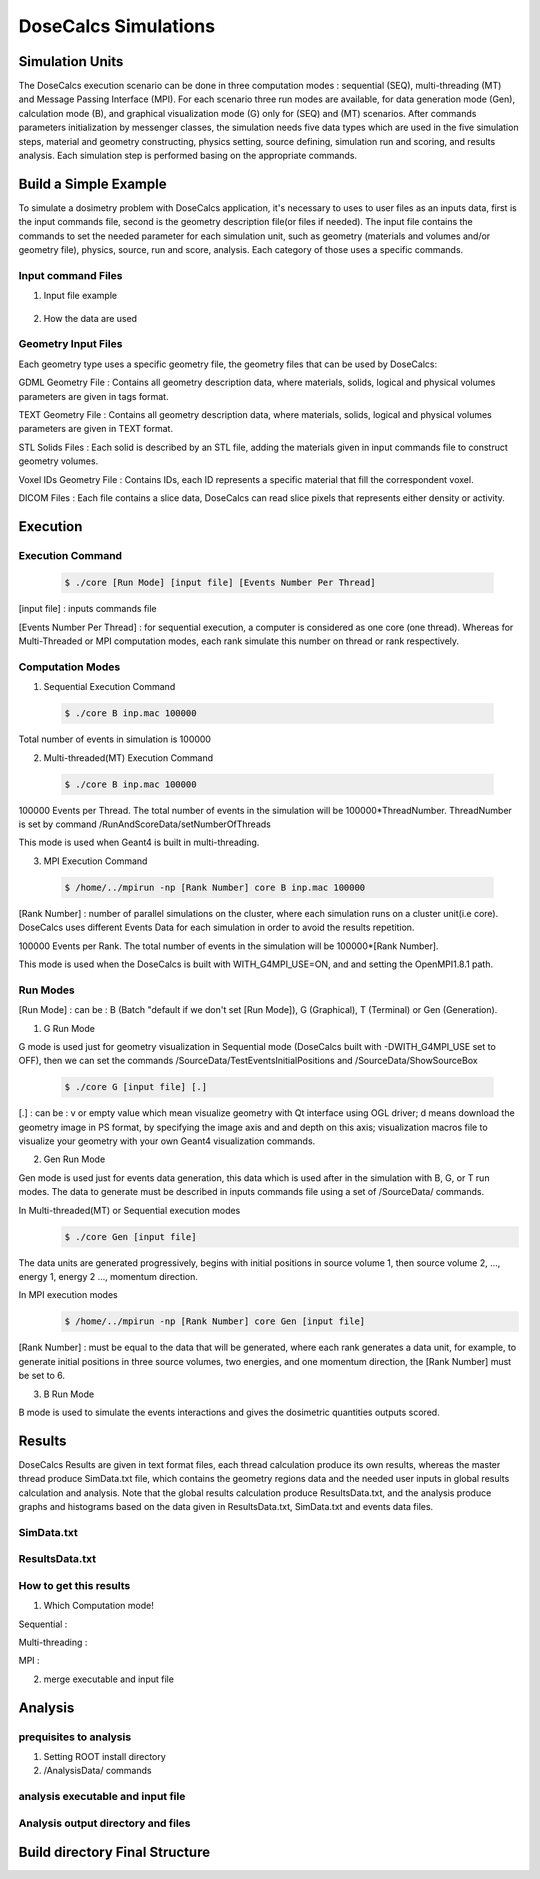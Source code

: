 DoseCalcs Simulations
=====================


Simulation Units
----------------

The DoseCalcs execution scenario can be done in three computation modes : sequential (SEQ), multi-threading (MT) and Message Passing Interface (MPI). For each scenario three run modes are available, for data generation mode (Gen), calculation mode (B), and graphical visualization mode (G) only for (SEQ) and (MT) scenarios. After commands parameters initialization by messenger classes, the simulation needs five data types which are used in the five simulation steps, material and geometry constructing, physics setting, source defining, simulation run and scoring, and results analysis. Each simulation step is performed basing on the appropriate commands.

Build a Simple Example
----------------------

To simulate a dosimetry problem with DoseCalcs application, it's necessary to uses to user files as an inputs data, first is the input commands file, second is the geometry description file(or files if needed). The input file contains the commands to set the needed parameter for each simulation unit, such as geometry (materials and volumes and/or geometry file), physics, source, run and score, analysis. Each category of those uses a specific commands.

Input command Files
+++++++++++++++++++

1. Input file example

 .. code-block::
    :linenos:
    :emphasize-lines: 1,15,22,27,34,40

    #######################################################  Materials  ########################
    /MaterialData/createElement 1 1.008 Hydrogen
    /MaterialData/createElement 6 12.011 Carbon
    /MaterialData/createElement 7 14.007 Nitrogen
    /MaterialData/createElement 8 16 Oxygen
    /MaterialData/createElement 11 12.9898 Sodium
    /MaterialData/createElement 12 30.974 Phosphorus
    /MaterialData/createElement 16 32.065 Sulfur
    /MaterialData/createElement 17 35.453 Chlorine
    /MaterialData/createElement 19 39.0983 Potassium
    /MaterialData/createMaterial Phantom 95 9 1.05 g/cm3 frac
    /MaterialData/addElements Hydrogen 10.2 Carbon 13.1 Nitrogen 3.1 Oxygen 72.4 Sodium 0.2 Phosphorus 0.2 Sulfur 0.3 Chlorine 0.2 Potassium 0.3
    /MaterialData/setNistMaterialNameAndID G4_AIR 1

    #######################################################  Geometry ##########################
    /GeometryData/createWorld World G4_AIR yes 20. 20. 20. cm
    /GeometryData/createSolid STL solid11 Scripts/solid11.stl
    /GeometryData/createVolume STLVol11 solid11 G4_AIR World 8. 8. 8. 30. 10. 130. cm degree
    /GeometryData/createSolid Box BoxSol 50. 40. 60. cm
    /GeometryData/createVolume BoxVol BoxSol Phantom World 80. 80. 80. 30. 10. 130. cm degree

    #######################################################  Physics  ##########################
    /PhysicsData/setPhysicsData EMS3
    /PhysicsData/setCutsData 1. 1. mm keV
    /PhysicsData/generateCrossSectionFor gamma MeV 0.01 0.015 0.02 0.03 0.05 0.1 0.2 0.5 1

    #######################################################  Source  ###########################
    /SourceData/setEventsParticleNameData gamma
    /SourceData/setEventsInitialPosData cm Volume STLVol11 2. 2. 2. BoxVol 1.2 1.2 1.2
    /SourceData/setEventsInitialEneData MeV Mono 0.01 0.02 0.015 0.03 0.05 0.1 0.2 0.5 1
    /SourceData/setEventsInitialMomDirData degree Isotropic
    /SourceData/setSourceGenerationData 10000 yes yes yes

    #######################################################  Run and Score  ####################
    /RunAndScoreData/setRegionsToScore STLVol11 BoxVol
    /RunAndScoreData/setQuantitiesToScore SAF
    /RunAndScoreData/setNumberOfThreads 4
    /RunAndScoreData/setSimNumOnRanks m

    #######################################################  Analysis  #########################
    /AnalysisData/generateSelfCrossGraphs Reference_Result Self_Cross MIRD /home/tarik/Desktop/WorkSpace/Projects/DoseCalcsCore/Results/ReferenceData.txt
    /AnalysisData/generateRelativeErrGraph
    /AnalysisData/generateRelativeSDevGraph
    /AnalysisData/generateVariableRegionGraph Mass
    /AnalysisData/generateEventsDataHisto
    /AnalysisData/setGraphsParameters yes no yes yes RightTop .pdf

2. How the data are used


Geometry Input Files
++++++++++++++++++++

Each geometry type uses a specific geometry file, the geometry files that can be used by DoseCalcs:

GDML Geometry File : Contains all geometry description data, where materials, solids, logical and physical volumes parameters are given in tags format.

TEXT Geometry File : Contains all geometry description data, where materials, solids, logical and physical volumes parameters are given in TEXT format.

STL Solids Files : Each solid is described by an STL file, adding the materials given in input commands file to construct geometry volumes.

Voxel IDs Geometry File : Contains IDs, each ID represents a specific material that fill the correspondent voxel.

DICOM Files : Each file contains a slice data, DoseCalcs can read slice pixels that represents either density or activity.

Execution
---------

Execution Command
+++++++++++++++++

 .. code-block:: bash

    $ ./core [Run Mode] [input file] [Events Number Per Thread]

[input file] : inputs commands file

[Events Number Per Thread] : for sequential execution, a computer is considered as one core (one thread). Whereas for Multi-Threaded or MPI computation modes, each rank simulate this number on thread or rank respectively.

Computation Modes
+++++++++++++++++

1. Sequential Execution Command

 .. code-block:: bash

    $ ./core B inp.mac 100000

Total number of events in simulation is 100000

2. Multi-threaded(MT) Execution Command

 .. code-block:: bash

    $ ./core B inp.mac 100000

100000 Events per Thread. The total number of events in the simulation will be 100000*ThreadNumber. ThreadNumber is set by command /RunAndScoreData/setNumberOfThreads

This mode is used when Geant4 is built in multi-threading.

3. MPI Execution Command

 .. code-block:: bash

    $ /home/../mpirun -np [Rank Number] core B inp.mac 100000

[Rank Number] : number of parallel simulations on the cluster, where each simulation runs on a cluster unit(i.e core). DoseCalcs uses different Events Data for each simulation in order to avoid the results repetition.

100000 Events per Rank. The total number of events in the simulation will be 100000*[Rank Number].

This mode is used when the DoseCalcs is built with WITH_G4MPI_USE=ON, and and setting the OpenMPI1.8.1 path.

Run Modes
+++++++++

[Run Mode] : can be : B (Batch "default if we don't set [Run Mode]), G (Graphical), T (Terminal) or Gen (Generation).

1. G Run Mode

G mode is used just for geometry visualization in Sequential mode (DoseCalcs built with -DWITH_G4MPI_USE set to OFF), then we can set the commands /SourceData/TestEventsInitialPositions and /SourceData/ShowSourceBox

 .. code-block:: bash

    $ ./core G [input file] [.]

[.] : can be : v or empty value which mean visualize geometry with Qt interface using OGL driver; d means download the geometry image in PS format, by specifying the image axis and and depth on this axis; visualization macros file to visualize your geometry with your own Geant4 visualization commands.

2. Gen Run Mode

Gen mode is used just for events data generation, this data which is used after in the simulation with B, G, or T run modes. The data to generate must be described in inputs commands file using a set of /SourceData/ commands.

In  Multi-threaded(MT) or Sequential execution modes
 .. code-block:: bash

    $ ./core Gen [input file]

The data units are generated progressively, begins with initial positions in source volume 1, then source volume 2, ..., energy 1, energy 2 ..., momentum direction.

In  MPI execution modes
 .. code-block:: bash

    $ /home/../mpirun -np [Rank Number] core Gen [input file]

[Rank Number] : must be equal to the data that will be generated, where each rank generates a data unit, for example, to generate initial positions in three source volumes, two energies, and one momentum direction, the [Rank Number] must be set to 6.

3. B Run Mode

B mode is used to simulate the events interactions and gives the dosimetric quantities outputs scored.

Results
-------

DoseCalcs Results are given in text format files, each thread calculation produce its own results, whereas the master thread produce SimData.txt file, which contains the geometry regions data and the needed user inputs in global results calculation and analysis. Note that the global results calculation produce ResultsData.txt, and the analysis produce graphs and histograms based on the data given in ResultsData.txt, SimData.txt and events data files.

SimData.txt
+++++++++++

 .. code-block::
    :linenos:
    :emphasize-lines: 1, 15

    >> Regions Data

    # Region Name                    Mass(Kg)            Density(g/cm3)      Volume(cm3)         PosX(mm)            PosY(mm)            PosZ(mm)
    Adrenal                          0.0155403           0.9869              15.7466             -45                 -80                 345.5
    Heart                            0.597847            0.9869              605.783             -1.50876e-14        30                  468.7
    Liver                            1.80617             0.9869              1830.14             0                   0                   315.5
    Lung                             0.999564            0.2958              3379.19             73.3                -1.83575e-14        392.1
    Kidney                           0.284054            0.9869              287.825             51.8                -73                 293
    Pelvis                           0.324583            1.4862              218.398             3.00957e-14         29.4                99.15
    Spleen                           0.173426            0.9869              175.728             -107.9              -39.4               333.5
    Stomach                          0.396212            0.9869              401.471             -69                 39.2                315.5
    Thymus                           0.0248035           0.9869              25.1327             -20                 60                  570.5
    Pancreas                         0.0602709           0.9869              61.0709             20                  -30                 305.5

    >> Inputs Data

    CutsDistance                     0.1
    CutsEnergy                       0.001
    particleName                     gamma
    particleSourceEnergy             1
    SourceType                       Volume
    SourceRegionName                 Liver
    EnergyDistribution               Mono
    MomDirDistribution               Isotropic
    GaussSDev                        0
    GaussMean                        0
    UniformEmin                      0
    UniformEmax                      0
    RayleighEmax                     0
    MonoEnergy                       1
    GraphsData                       Reference_Result
    CompareType                      Self_Cross
    GraphsExt                        .pdf
    RefFilePath                      /home/tarik/Desktop/WorkSpace/Projects/DoseCalcsCore/Results/ReferenceData.txt
    RefName                          MIRD
    GenerateRegionsVariableGraph     yes
    RegionVariableName               Mass
    GenerateRelativeSDevGraph        yes
    GenerateRelativeErrGraph         yes
    PositionDataFile                 EventsData/Pos_Liver_Volume_200000.bin
    EnergyDataFile                   EventsData/Ene_Mono_1_200000.bin
    MomDirDataFile                   EventsData/MomDir_Isotropic_200000.bin
    EventsDataHistograms             yes
    MPISimulationNum                 m
    QuantitiesToScore                SAF
    OrgansNamesToScoreString         Liver Kidney Adrenal
    AccuracyCalculationLevel         StepLevel
    ExecutionMode                    MT
    NumberOfRanks                    1

ResultsData.txt
+++++++++++++++

 .. code-block::
    :linenos:
    :emphasize-lines: 1, 11, 21, 31

    ****** SAF Liver gamma 0.01 0.1mm 0.001MeV 40000000 83463224 Isotropic Mono MPI 0 1.40279e-09Sv StepLevel Liver 0.0101314% Adrenal 4.01135% 54.3456min
    # Volume                SAF            SDev           Rel SDev % Values Num  Mass (Kg)  Volume (cm3)   Density (g/cm3)
    Liver                   5.362184e-01   6.707596e-13   0.010      80992726    1.811      1834.710       0.987
    Spleen                  0.000000e+00   0.000000e+00   0.000      0           0.173      175.728        0.987
    Pancreas                2.467882e-04   5.186450e-09   2.585      1230        0.060      60.967         0.987
    Lung                    1.708084e-04   9.064944e-11   0.760      14318       1.000      3381.770       0.296
    Kidney                  3.561619e-05   1.310085e-09   3.112      846         0.284      287.823        0.987
    Adrenal                 4.061095e-04   3.005619e-08   4.011      542         0.016      15.711         0.987
    Thyroid                 0.000000e+00   0.000000e+00   0.000      0           0.019      19.358         0.987
    * ----------------------------------------------------------------------------------------------------------------------------------------------
    ****** SAF Adrenal gamma 0.05 0.1mm 0.001MeV 40000000 214327182 Isotropic Mono MPI 10 9.95363e-08Sv StepLevel Trunk 0.0184312% Skin 27.3457% 75.8041min
    # Volume                SAF            SDev           Rel SDev % Values Num  Mass (Kg)  Volume (cm3)   Density (g/cm3)
    Liver                   2.501552e-02   8.048937e-13   0.053      16544890    1.811      1834.710       0.987
    Spleen                  2.870195e-02   2.549083e-11   0.160      1801397     0.173      175.728        0.987
    Pancreas                1.335481e-02   1.822805e-10   0.395      289293      0.060      60.967         0.987
    Lung                    1.902117e-02   2.087781e-12   0.075      6866491     1.000      3381.770       0.296
    Kidney                  6.947108e-02   7.654241e-12   0.081      7380409     0.284      287.823        0.987
    Adrenal                 2.308446e+00   9.750009e-11   0.062      14607902    0.016      15.711         0.987
    Thyroid                 3.971891e-04   5.855831e-09   3.995      2710        0.019      19.358         0.987
    * ----------------------------------------------------------------------------------------------------------------------------------------------
    ****** SAF Kidney gamma 0.03 0.1mm 0.001MeV 40000000 145503849 Isotropic Mono MPI 15 3.14723e-08Sv StepLevel Trunk 0.0184561% Thyroid 48.9205% 63.2902min
    # Volume                SAF            SDev           Rel SDev % Values Num  Mass (Kg)  Volume (cm3)   Density (g/cm3)
    Liver                   1.602105e-02   2.354789e-12   0.072      4902389     1.811      1834.710       0.987
    Spleen                  3.963621e-02   5.041373e-11   0.148      1164538     0.173      175.728        0.987
    Pancreas                2.581236e-02   3.040796e-10   0.311      263860      0.060      60.967         0.987
    Lung                    1.847074e-03   1.752996e-11   0.283      297900      1.000      3381.770       0.296
    Kidney                  1.099643e+00   4.609239e-12   0.022      53641500    0.284      287.823        0.987
    Adrenal                 9.895541e-02   1.179701e-09   0.316      265235      0.016      15.711         0.987
    Thyroid                 3.645785e-06   1.783536e-07   48.920     10          0.019      19.358         0.987
    * ----------------------------------------------------------------------------------------------------------------------------------------------
    ****** SAF Pancreas gamma 1 0.1mm 0.001MeV 40000000 538757866 Isotropic Mono MPI 26 6.74178e-07Sv StepLevel Trunk 0.00563887% Skin 8.92441% 173.907min
    # Volume                SAF            SDev           Rel SDev % Values Num  Mass (Kg)  Volume (cm3)   Density (g/cm3)
    Liver                   2.564405e-02   8.157255e-14   0.015      45817911    1.807      1830.910       0.987
    Spleen                  1.289698e-02   3.365621e-12   0.067      2580908     0.173      175.728        0.987
    Pancreas                6.678639e-01   2.640210e-12   0.015      37145582    0.060      61.052         0.987
    Lung                    3.877325e-03   2.070569e-13   0.036      6758849     1.000      3379.400       0.296
    Kidney                  2.220658e-02   1.242771e-12   0.040      7089068     0.284      287.559        0.987
    Adrenal                 1.071874e-02   9.966240e-11   0.240      257754      0.016      15.713         0.987
    Thyroid                 4.844505e-04   3.121624e-10   1.029      15964       0.019      19.303         0.987
    * ----------------------------------------------------------------------------------------------------------------------------------------------

How to get this results
+++++++++++++++++++++++

1. Which Computation mode!

Sequential : 

Multi-threading : 

MPI : 

2. merge executable and input file

Analysis
--------

prequisites to analysis 
+++++++++++++++++++++++

1. Setting ROOT install directory 

2. /AnalysisData/ commands

analysis executable and input file  
++++++++++++++++++++++++++++++++++

Analysis output directory and files  
+++++++++++++++++++++++++++++++++++

Build directory Final Structure
-------------------------------



